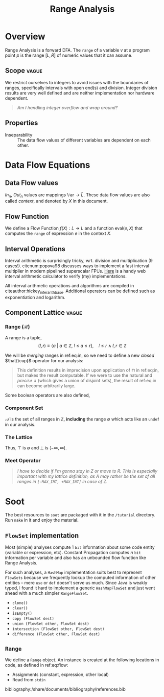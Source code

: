 #+STARTUP: showall indent
#+STARTUP: hidestars

#+HTML_HEAD: <link rel="stylesheet" type="text/css" href="/home/ananya/orgs/css/mowen.css" />
#+TITLE: Range Analysis
#+LATEX_CLASS: article
#+LATEX_CLASS_OPTIONS: [a4paper,11pt]
#+latex_header: \usepackage{natbib}
#+latex_header: \usepackage{graphicx}
#+latex_header: \bibliographystyle{abbrvnat}

#+latex_header: \makeatletter
#+latex_header: \providecommand{\bigsqcap}{%
#+latex_header:   \mathop{%
#+latex_header:     \mathpalette\@updown\bigsqcup
#+latex_header:   }%
#+latex_header: }
#+latex_header: \newcommand*{\@updown}[2]{%
#+latex_header:   \rotatebox[origin=c]{180}{$\m@th#1#2$}%
#+latex_header: }
#+latex_header: \makeatother

* Overview
Range Analysis is a forward DFA. The =range= of a variable $v$ at a program point $p$ is the range
$[L, R]$ of numeric values that it can assume.
** Scope                                                             :vague:
We restrict ourselves to integers to avoid issues with the boundaries of ranges, specifically
intervals with open end(s) and division. Integer division results are very well defined and are
neither implementation nor hardware dependent.

#+begin_quote
/Am I handling integer overflow and wrap around?/
#+end_quote

** Properties
- Inseparability ::
  The data flow values of different variables are dependent on each other.

* Data Flow Equations
** Data Flow values

$In_n$, $Out_n$ values are mappings $\mathbb{V}\text{ar} \to \hat{L}$. These data flow values are
also called /context/, and denoted by $X$ in this document.

\begin{align}
    In_n &= \begin{cases}
         \lbrace \langle\, y \mapsto \texttt{undef}\, \rangle\, |\: y \in \mathbb{V}\text{ar} \rbrace & \quad \text{if}\, n \,\text{is start} \\[0.5em]
         \displaystyle \bigsqcap_{p \:\in Pred(n)} In_p   & \quad \text{otherwise}
         \end{cases} \label{eq:in} \\[1em]
    Out_n &= f_n(In_n) \label{eq:out}
\end{align}

** Flow Function
We define a Flow Function $f(X) : L \to L$ and a function $\text{eval}(e, X)$ that computes the =range= of
expression $e$ in the context $X$.

\begin{align}
f_n(X) &= \begin{cases}
       X \big[ u \mapsto (-\infty, \infty) \big] & \quad  u \in \mathbb{V}\text{ar}, u \;\text{is read from file} \\
       X \big[ u \mapsto [k, k] \big] & \quad  u \in \mathbb{V}\text{ar}, u = k, k\ \text{is constant} \\
       X \big[ u \mapsto X[v] \big] & \quad  u,v \in \mathbb{V}\text{ar}, u = v \\
       X \big[ u \mapsto \text{eval}(e, X) \big] & \quad  u \in \mathbb{V}\text{ar}, u = e, e \;\text{is an expression}
       \end{cases} \label{eq:flow}\\
\text{eval}(e, X) &= \begin{cases}
                  X[a] \oplus X[b] & \quad a,b \in \text{Opd}(e) \cap \mathbb{V}\text{ar}, \text{Op} = + \\
                  X[a] \ominus X[b] & \quad a,b \in \text{Opd}(e) \cap \mathbb{V}\text{ar}, \text{Op} = - \\
                  X[a] \otimes X[b] & \quad a,b \in \text{Opd}(e) \cap \mathbb{V}\text{ar}, \text{Op} = \times \\
                  X[a] \oslash X[b] & \quad a,b \in \text{Opd}(e) \cap \mathbb{V}\text{ar}, \text{Op} = \div \\
                  \end{cases} \label{eq:eval}
\end{align}

** Interval Operations
Interval arithmetic is surprisingly tricky, wrt. division and multiplication (9 cases!). citenum:popova98 discusses
ways to implement a fast interval multiplier in modern pipelined superscalar FPUs. [[http://www.csgnetwork.com/directintervalcalc.html][Here]] is a handy
web interval arithmetic calculator to verify (my) implementations.

\begin{align}
[a,b] \oplus [x,y] &= [a+x, b+y] \label{eq:oplus} \\
[a,b] \ominus [x,y] &= [a-y, b-x] \label{eq:ominus} \\
[a,b] \otimes [x,y] &= [\text{min}(ax, ay, bx, by),\ \text{max}(ax, ay, bx, by)] \label{eq:otimes} \\
[a,b] \oslash [x,y] &= \begin{cases}
                    [a, b] \otimes [1/y, 1/x] & \quad 0 \notin [x, y] \\
                    [-\infty, \infty] & \quad 0 \in [a, b] \wedge 0 \in [x, y] \\
                    [b/x, \infty] & \quad b < 0 \wedge y = 0 \\ 
                    [-\infty, b/y] \cup [b/x, \infty] & \quad b < 0 \wedge x < 0 < y \\
                    [-\infty, b/y] & \quad b < 0 \wedge x = 0 \\
                    [-\infty, a/x] & \quad a > 0 \wedge y = 0 \\
                    [-\infty, a/x] \cup [a/y, \infty] & \quad a > 0 \wedge x < 0 < y \\
                    [a/y, \infty] & \quad a > 0 \wedge x = 0 \\
                    \emptyset & \quad 0 \notin [a, b] \wedge c = d = 0
\end{cases} \label{eq:oslash}
\end{align}

All interval arithmetic operations and algorithms are compiled in
citeauthor:hickey_inter_arith_base. Additional operators can be defined such as exponentiation and
logarithm.

** Component Lattice                                                 :vague:

*** Range ($\mathcal{R}$)

A range is a tuple, $$(l, r) \equiv \lbrace a\ |\ a \in \mathbb{Z},\ l \le a \le r \rbrace, \quad l \le r\ \wedge\ l,r \in \mathbb{Z}$$

We will be /merging/ ranges in ref:eq:in, so we need to define a new /closed/ $\hat{\cup}$
operator for our analysis:
\begin{equation} \label{eq:comp-lattice-union}
\begin{split}
a_1\  \hat{\cup}\ a_2 &= (l_1, r_1)\ \hat{\cup}\ (l_2, r_2)\\
                      &= \big( \text{min}(l_1, l_2),\; \text{max}(r_1, r_2) \big)
\end{split}
\end{equation}

#+begin_quote
This definition results in imprecision upon application of $\sqcap$ in ref:eq:in, but
makes the result computable. If we were to use the natural and /precise/ $\cup$
(which gives a union of disjoint sets), the result of ref:eq:in can become
arbitrarily large.
#+end_quote

Some boolean operators are also defined,
\begin{equation}
a_1 \subseteq a_2 = (l_1 \ge l_2\ \wedge\ r_1 \le r_2), \quad a_1,a_2 \in \mathcal{R}
\label{eq:comp-lattice-subset}
\end{equation}

*** Component Set
$\mathcal{A}$ is the set of all ranges in $\mathbb{Z}$, *including* the range $\emptyset$ which
acts like an =undef= in our analysis.

*** The Lattice
\begin{equation} \hat{L} = (\mathcal{A}, \supseteq)  \label{eq:comp-lattice} \end{equation}
Thus, $\top$ is $\emptyset$ and $\bot$ is $(-\infty, \infty)$.

*** Meet Operator
\begin{equation}
a\ \hat{\sqcap}\ b = \begin{cases}
                  \hat{\cup} & \quad a,b \ne \emptyset \\
                  \emptyset & \quad a = \emptyset \vee b = \emptyset
\end{cases}
\label{eq:comp-lattice-meet} \end{equation}


#+begin_quote
/I have to decide if I'm gonna stay in Z or move to R. This is especially important with my lattice
definition, as $A$ may rather be the set of all ranges in =[-MAX_INT, +MAX_INT]= in  case of Z./
#+end_quote

* Soot
The best resources to =soot= are packaged with it in the =/tutorial= directory. Run =make= in it and
enjoy the material.

** =FlowSet= implementation
Most (simple) analyses compute 1 =bit= information about some code entity (variable or expression,
etc). Constant Propagation computes $n$ =bit= information per variable and also has an unbounded
flow function like Range Analysis.

For such analyses, a =HashMap= implementation suits best to represent =FlowSets= because we
frequently lookup the computed information of other entities -- mere =use= or =def= doesn't serve us
much. Since Java is weakly typed, I found it hard to implement a generic =HashMapFlowSet= and just
went ahead with a much simpler =RangeFlowSet=.

- =clone()=
- =clear()=
- =isEmpty()=
- =copy (FlowSet dest)=
- =union (FlowSet other, FlowSet dest)=
- =intersection (FlowSet other, FlowSet dest)=
- =difference (FlowSet other, FlowSet dest)=

** =Range=
We define a =Range= object. An instance is created at the following locations in code, as defined in
ref:eq:flow:
- Assignments (constant, expression, other local)
- Read from =stdin=

bibliography:/share/documents/bibliography/references.bib
** Setting up IntelliJ IDEA                                       :noexport:
   - Installed IDE, chose the JDK (1.7) and added a library (soot-soot-2.5.0). This gave me code
     completion,.
   - Compilation?
** Troubles with soot                                             :noexport:
Can't use it as a standalone thing on CLI. Some problem with classpaths.

